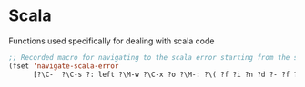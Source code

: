 * Scala

Functions used specifically for dealing with scala code

#+BEGIN_SRC emacs-lisp :tangle yes
;; Recorded macro for navigating to the scala error starting from the sbt output
(fset 'navigate-scala-error
      [?\C-  ?\C-s ?: left ?\M-w ?\C-x ?o ?\M-: ?\( ?f ?i ?n ?d ?- ?f ?i ?l ?e ?  ?\" ?\C-y right return ?\C-u ?- ?\C-x ?o right ?\C-  ?\C-s ?: left ?\M-w ?\C-x ?o ?\M-g ?g ?\C-y return])
#+END_SRC
